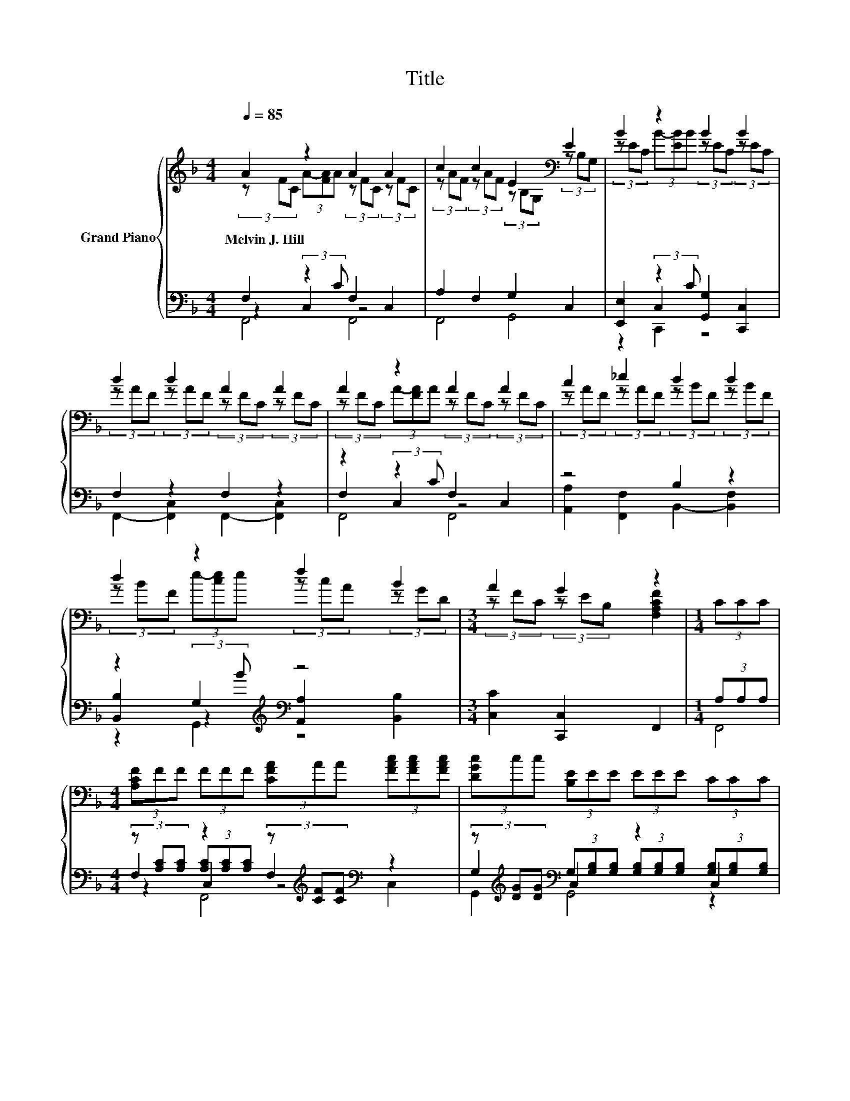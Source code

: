 X:1
T:Title
%%score { ( 1 2 ) | ( 3 4 5 6 ) }
L:1/8
Q:1/4=85
M:4/4
K:F
V:1 treble nm="Grand Piano"
V:2 treble 
V:3 bass 
V:4 bass 
V:5 bass 
V:6 bass 
V:1
 A2 z2 A2 A2 | c2 c2 E2[K:bass] E2 | B2 z2 B2 B2 | d2 d2 A2 A2 | A2 z2 A2 A2 | c2 _e2 d2 d2 | %6
w: Melvin~J.~Hill * *||||||
 d2 z2 f2 B2 |[M:3/4] A2 G2 z2 |[M:1/4] (3CCC | %9
w: |||
[M:4/4] (3[A,CF]FF (3FFF (3[CFA]AA (3[FAc][FAc][FAc] | (3[DGc]cc (3[B,E]EE (3EEE (3CCC | %11
w: ||
 (3[CB]BB (3[EB]BB (3[GB]BB (3[EB]BB | (3[CFA]AA (3[CFA]A-[FA] (3[CFA]AA (3[A,C]CC | %13
w: ||
 (3[CFA]AA (3[FA]AA (3[FAc]cc (3[Ac_e]ee | (3[FBd]dd (3[FBd]dd (3[FBd]dd (3[FBdf]ff | %15
w: ||
 (3[Acf]ff (3[GBd]dB [GA]2 [B,EG]2 | F6 z2 |] %17
w: ||
V:2
 (3z FC (3A-[FA]A (3z FC (3z FC | (3z AF (3z AF (3z[K:bass] B,G, (3z B,G, | %2
 (3z EC (3B-[EB]B (3z EC (3z EC | (3z AF (3z AF (3z FC (3z FC | (3z FC (3A-[FA]A (3z FC (3z FC | %5
 (3z AF (3z AF (3z BF (3z BF | (3z BF (3e-[ce]e (3z cA (3z GD |[M:3/4] (3z FC (3z EB, [F,A,CF]2 | %8
[M:1/4] x2 |[M:4/4] x8 | x8 | x8 | x8 | x8 | x8 | x8 | x8 |] %17
V:3
 F,2 (3:2:2z2 C F,2 C,2 | A,2 F,2 G,2 C,2 | [E,,E,]2 (3:2:2z2 C [G,,G,]2 [C,,C,]2 | F,2 z2 F,2 z2 | %4
 z2 (3:2:2z2 C F,2 C,2 | z4 B,2 z2 | z2 G,2[K:treble][K:bass] z4 |[M:3/4] [C,C]2 [C,,C,]2 F,,2 | %8
[M:1/4] (3A,A,A, |[M:4/4] (3z [A,C][A,C] z2 (3z[K:treble] [CF][CF][K:bass] z2 | %10
 (3z[K:treble] [DG][DG][K:bass] (3G,[G,B,][G,B,] z2 (3[G,B,][G,B,][G,B,] | %11
 (3z CC (3z EE (3z[K:treble] GG[K:bass] (3z EE | %12
 (3z[K:treble] [CF][CF][K:bass] (3z [CF]C (3z[K:treble] [CF][CF][K:bass] (3z A,A, | %13
 (3z[K:treble] [CF][CF][K:bass] z2[K:treble][K:bass] (3z[K:treble] [FA][FA][K:bass] (3z[K:treble] [Ac][Ac] | %14
 (3z[K:treble] [FB][FB][K:bass] (3z[K:treble] [FB][FB][K:bass] (3z[K:treble] [FB][FB][K:bass] (3z[K:treble] [FBd][FBd] | %15
 (3z[K:treble] [Ac][Ac][K:bass] (3z[K:treble] [GB][DG][K:bass] [C,C]2 [C,,C,]2 | [F,,F,]6 z2 |] %17
V:4
 z2 C,2 z4 | F,,4 G,,4 | z2 C,2 z4 | F,,2- [F,,C,]2 F,,2- [F,,C,]2 | F,2 C,2 z4 | %5
 [A,,A,]2 [F,,F,]2 B,,2- [B,,F,]2 | [B,,B,]2 (3:2:2z2[K:treble] B[K:bass] [A,,A,]2 [B,,B,]2 | %7
[M:3/4] x6 |[M:1/4] x2 |[M:4/4] F,2 (3[A,C][A,C][A,C] F,2[K:treble][K:bass] C,2 | %10
 G,2[K:treble][K:bass] C,2 (3[G,B,][G,B,][G,B,] C,2 | E,2 C,2 E,2[K:treble][K:bass] C,2 | %12
 F,2[K:treble][K:bass] A,2 D,2[K:treble][K:bass] C,2 | %13
 F,2[K:treble][K:bass] (3C[K:treble][CF][CF][K:bass] A,2[K:treble][K:bass] F,2[K:treble] | %14
 B,2[K:treble][K:bass] F,2[K:treble][K:bass] D,2[K:treble][K:bass] D,2[K:treble] | %15
 F,2[K:treble][K:bass] G,2[K:treble][K:bass] z4 | x8 |] %17
V:5
 F,,4 F,,4 | x8 | z2 C,,2 z4 | x8 | F,,4 F,,4 | x8 | z2 G,,2[K:treble][K:bass] z4 |[M:3/4] x6 | %8
[M:1/4] x2 |[M:4/4] z2 C,2 z4[K:treble][K:bass] | G,,2[K:treble][K:bass] G,,4 z2 | %11
 E,,2 C,,2 E,,2[K:treble][K:bass] C,,2 | F,,2[K:treble][K:bass] A,,2 D,,2[K:treble][K:bass] C,,2 | %13
 z2[K:treble][K:bass] C,2[K:treble][K:bass] A,,2[K:treble][K:bass] z2[K:treble] | %14
 B,,2[K:treble][K:bass] F,,2[K:treble][K:bass] E,,2[K:treble][K:bass] B,,2[K:treble] | %15
 F,,2[K:treble][K:bass] G,,2[K:treble][K:bass] z4 | x8 |] %17
V:6
 x8 | x8 | x8 | x8 | x8 | x8 | x10/3[K:treble] x2/3[K:bass] x4 |[M:3/4] x6 |[M:1/4] x2 | %9
[M:4/4] F,,4 F,,4[K:treble][K:bass] | x2/3[K:treble] x4/3[K:bass] x6 | %11
 x14/3[K:treble] x4/3[K:bass] x2 | x2/3[K:treble] x4/3[K:bass] x8/3[K:treble] x4/3[K:bass] x2 | %13
 F,,4[K:treble][K:bass][K:treble][K:bass] z2[K:treble][K:bass] F,,2[K:treble] | %14
 x2/3[K:treble] x4/3[K:bass] x2/3[K:treble] x4/3[K:bass] x2/3[K:treble] x4/3[K:bass] x2/3[K:treble] x4/3 | %15
 x2/3[K:treble] x4/3[K:bass] x2/3[K:treble] x4/3[K:bass] x4 | x8 |] %17

